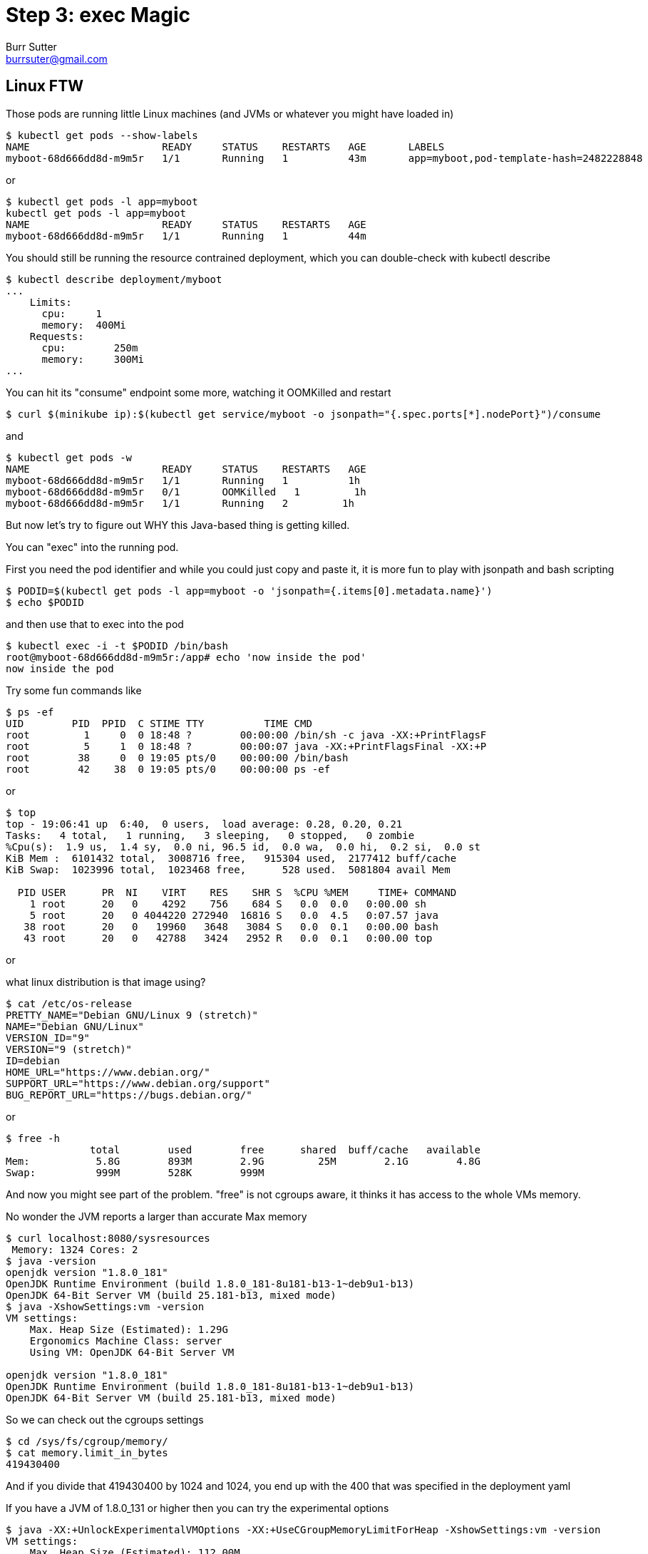 = Step 3: exec Magic
Burr Sutter <burrsuter@gmail.com>

ifndef::codedir[:codedir: kubefiles]
ifndef::imagesdir[:imagesdir: images]

== Linux FTW
Those pods are running little Linux machines (and JVMs or whatever you might have loaded in)

----
$ kubectl get pods --show-labels
NAME                      READY     STATUS    RESTARTS   AGE       LABELS
myboot-68d666dd8d-m9m5r   1/1       Running   1          43m       app=myboot,pod-template-hash=2482228848
----

or 

----
$ kubectl get pods -l app=myboot 
kubectl get pods -l app=myboot 
NAME                      READY     STATUS    RESTARTS   AGE
myboot-68d666dd8d-m9m5r   1/1       Running   1          44m
----

You should still be running the resource contrained deployment, which you can double-check with kubectl describe

----
$ kubectl describe deployment/myboot
...
    Limits:
      cpu:     1
      memory:  400Mi
    Requests:
      cpu:        250m
      memory:     300Mi
...      
----

You can hit its "consume" endpoint some more, watching it OOMKilled and restart

----
$ curl $(minikube ip):$(kubectl get service/myboot -o jsonpath="{.spec.ports[*].nodePort}")/consume
----

and

----
$ kubectl get pods -w
NAME                      READY     STATUS    RESTARTS   AGE
myboot-68d666dd8d-m9m5r   1/1       Running   1          1h
myboot-68d666dd8d-m9m5r   0/1       OOMKilled   1         1h
myboot-68d666dd8d-m9m5r   1/1       Running   2         1h
----

But now let's try to figure out WHY this Java-based thing is getting killed.

You can "exec" into the running pod.

First you need the pod identifier and while you could just copy and paste it, it is more fun to play with jsonpath and bash scripting

----
$ PODID=$(kubectl get pods -l app=myboot -o 'jsonpath={.items[0].metadata.name}')
$ echo $PODID
----

and then use that to exec into the pod

----
$ kubectl exec -i -t $PODID /bin/bash
root@myboot-68d666dd8d-m9m5r:/app# echo 'now inside the pod'
now inside the pod
----

Try some fun commands like 
----
$ ps -ef
UID        PID  PPID  C STIME TTY          TIME CMD
root         1     0  0 18:48 ?        00:00:00 /bin/sh -c java -XX:+PrintFlagsF
root         5     1  0 18:48 ?        00:00:07 java -XX:+PrintFlagsFinal -XX:+P
root        38     0  0 19:05 pts/0    00:00:00 /bin/bash
root        42    38  0 19:05 pts/0    00:00:00 ps -ef
----

or 

----
$ top
top - 19:06:41 up  6:40,  0 users,  load average: 0.28, 0.20, 0.21
Tasks:   4 total,   1 running,   3 sleeping,   0 stopped,   0 zombie
%Cpu(s):  1.9 us,  1.4 sy,  0.0 ni, 96.5 id,  0.0 wa,  0.0 hi,  0.2 si,  0.0 st
KiB Mem :  6101432 total,  3008716 free,   915304 used,  2177412 buff/cache
KiB Swap:  1023996 total,  1023468 free,      528 used.  5081804 avail Mem 

  PID USER      PR  NI    VIRT    RES    SHR S  %CPU %MEM     TIME+ COMMAND     
    1 root      20   0    4292    756    684 S   0.0  0.0   0:00.00 sh          
    5 root      20   0 4044220 272940  16816 S   0.0  4.5   0:07.57 java        
   38 root      20   0   19960   3648   3084 S   0.0  0.1   0:00.00 bash        
   43 root      20   0   42788   3424   2952 R   0.0  0.1   0:00.00 top  
----

or

what linux distribution is that image using?
----
$ cat /etc/os-release
PRETTY_NAME="Debian GNU/Linux 9 (stretch)"
NAME="Debian GNU/Linux"
VERSION_ID="9"
VERSION="9 (stretch)"
ID=debian
HOME_URL="https://www.debian.org/"
SUPPORT_URL="https://www.debian.org/support"
BUG_REPORT_URL="https://bugs.debian.org/"
----

or

----
$ free -h
              total        used        free      shared  buff/cache   available
Mem:           5.8G        893M        2.9G         25M        2.1G        4.8G
Swap:          999M        528K        999M
----

And now you might see part of the problem.  "free" is not cgroups aware, it thinks it has access to the whole VMs memory.

No wonder the JVM reports a larger than accurate Max memory
----
$ curl localhost:8080/sysresources
 Memory: 1324 Cores: 2
$ java -version
openjdk version "1.8.0_181"
OpenJDK Runtime Environment (build 1.8.0_181-8u181-b13-1~deb9u1-b13)
OpenJDK 64-Bit Server VM (build 25.181-b13, mixed mode)
$ java -XshowSettings:vm -version
VM settings:
    Max. Heap Size (Estimated): 1.29G
    Ergonomics Machine Class: server
    Using VM: OpenJDK 64-Bit Server VM

openjdk version "1.8.0_181"
OpenJDK Runtime Environment (build 1.8.0_181-8u181-b13-1~deb9u1-b13)
OpenJDK 64-Bit Server VM (build 25.181-b13, mixed mode)
----

So we can check out the cgroups settings

----
$ cd /sys/fs/cgroup/memory/
$ cat memory.limit_in_bytes
419430400
----

And if you divide that 419430400 by 1024 and 1024, you end up with the 400 that was specified in the deployment yaml

If you have a JVM of 1.8.0_131 or higher then you can try the experimental options
----
$ java -XX:+UnlockExperimentalVMOptions -XX:+UseCGroupMemoryLimitForHeap -XshowSettings:vm -version
VM settings:
    Max. Heap Size (Estimated): 112.00M
    Ergonomics Machine Class: server
    Using VM: OpenJDK 64-Bit Server VM

openjdk version "1.8.0_181"
OpenJDK Runtime Environment (build 1.8.0_181-8u181-b13-1~deb9u1-b13)
OpenJDK 64-Bit Server VM (build 25.181-b13, mixed mode)
----

and you will notice a very different calculation for Max heap, now it is 112M, about 1/4 of the cgroups constrained memory.

To leave this pod, simply type "exit" and hit enter

----
$ exit 
----

You can now either manually set -Xmx or use the experimental flags for JVM startup.  We will be able to do this by creating a new version of the container for our myboot deployment.

A Dockerfile called "Dockerfile_Memory" with the memory settings we need has been provided already in the hello/springboot directory.
----
$ docker build -f Dockerfile_Memory -t 9stepsawesome/myboot:v2 . <1>
# delete any pods based on that image
$ kubectl delete pods -l app=myboot
----
<1> _For this to work, your myboot deployment must be looking for an image of this name and version.  If you came here from step 2 then you might have left your deployment rolled back and pointing to v1 (causing the creation of this new image to be ignored).  Here's how you check and update:_
----
$ echo $(kubectl get deployment/myboot -o jsonpath="{.spec.template.spec.containers[*].image}")
9stepsawesome/myboot:v1
$ kubectl set image deployment/myboot myboot=9stepsawesome/myboot:v2
----

Wait a moment for the pod to be recreated from the new image then
----
$ curl $(minikube ip):$(kubectl get service/myboot -o jsonpath="{.spec.ports[*].nodePort}")/sysresources
 Memory: 112 Cores: 2
----

Now, your memory is more accurate though your core count is still high.  They are working on this in later versions of Java.

And consume should no longer blow up
----
$ curl $(minikube ip):$(kubectl get service/myboot -o jsonpath="{.spec.ports[*].nodePort}")/consume
----

